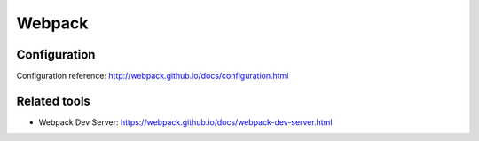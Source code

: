 Webpack
=======

Configuration
:::::::::::::

Configuration reference: http://webpack.github.io/docs/configuration.html

Related tools
:::::::::::::

* Webpack Dev Server: https://webpack.github.io/docs/webpack-dev-server.html
